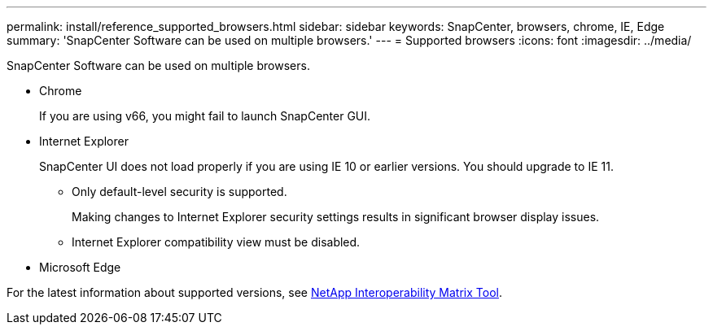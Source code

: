 ---
permalink: install/reference_supported_browsers.html
sidebar: sidebar
keywords: SnapCenter, browsers, chrome, IE, Edge
summary: 'SnapCenter Software can be used on multiple browsers.'
---
= Supported browsers
:icons: font
:imagesdir: ../media/

[.lead]
SnapCenter Software can be used on multiple browsers.

* Chrome
+
If you are using v66, you might fail to launch SnapCenter GUI.

* Internet Explorer
+
SnapCenter UI does not load properly if you are using IE 10 or earlier versions. You should upgrade to IE 11.
//Included the above sentence in 4.6 for BURT 1438319.

 ** Only default-level security is supported.
+
Making changes to Internet Explorer security settings results in significant browser display issues.
 ** Internet Explorer compatibility view must be disabled.

* Microsoft Edge

For the latest information about supported versions, see https://imt.netapp.com/matrix/imt.jsp?components=112389;&solution=1257&isHWU&src=IMT[NetApp Interoperability Matrix Tool^].

